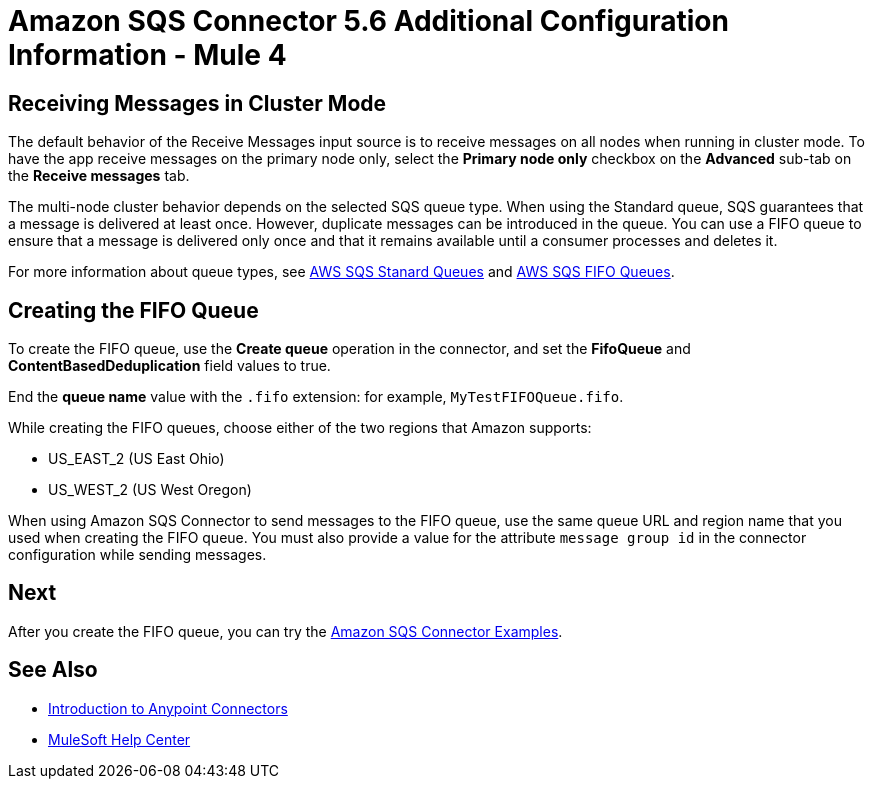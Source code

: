 = Amazon SQS Connector 5.6 Additional Configuration Information - Mule 4
:page-aliases: connectors::amazon/amazon-sqs-connector-config-topics.adoc

[node-behavior]
== Receiving Messages in Cluster Mode

The default behavior of the Receive Messages input source is to receive messages on all nodes when running in cluster mode. To have the app receive messages on the primary node only, select the *Primary node only* checkbox on the *Advanced* sub-tab on the *Receive messages* tab.

The multi-node cluster behavior depends on the selected SQS queue type. When using the Standard queue, SQS guarantees that a message is delivered at least once. However, duplicate messages can be introduced in the queue. You can use a FIFO queue to ensure that a message is delivered only once and that it remains available until a consumer processes and deletes it.

For more information about queue types, see https://docs.aws.amazon.com/AWSSimpleQueueService/latest/SQSDeveloperGuide/standard-queues.html[AWS SQS Stanard Queues] and https://docs.aws.amazon.com/AWSSimpleQueueService/latest/SQSDeveloperGuide/FIFO-queues.html[AWS SQS FIFO Queues].

== Creating the FIFO Queue

To create the FIFO queue, use the *Create queue* operation in the connector, and set the *FifoQueue* and *ContentBasedDeduplication* field values to true.

End the *queue name* value with the `.fifo` extension: for example, `MyTestFIFOQueue.fifo`.

While creating the FIFO queues, choose either of the two regions that Amazon supports:

* US_EAST_2 (US East Ohio)
* US_WEST_2 (US West Oregon)

When using Amazon SQS Connector to send messages to the FIFO queue, use the same queue URL and region name that you used when creating the FIFO queue. You must also provide a value for the attribute `message group id` in the connector configuration while sending messages.

== Next

After you create the FIFO queue, you can try
the xref:amazon-sqs-connector-examples.adoc[Amazon SQS Connector Examples].

== See Also

* xref:connectors::introduction/introduction-to-anypoint-connectors.adoc[Introduction to Anypoint Connectors]
* https://help.mulesoft.com[MuleSoft Help Center]
